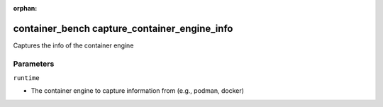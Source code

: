 :orphan:

..
    _Auto-generated file, do not edit manually ...
    _Toolbox generate command: repo generate_toolbox_rst_documentation
    _ Source component: Container_Bench.capture_container_engine_info


container_bench capture_container_engine_info
=============================================

Captures the info of the container engine




Parameters
----------


``runtime``  

* The container engine to capture information from (e.g., podman, docker)

